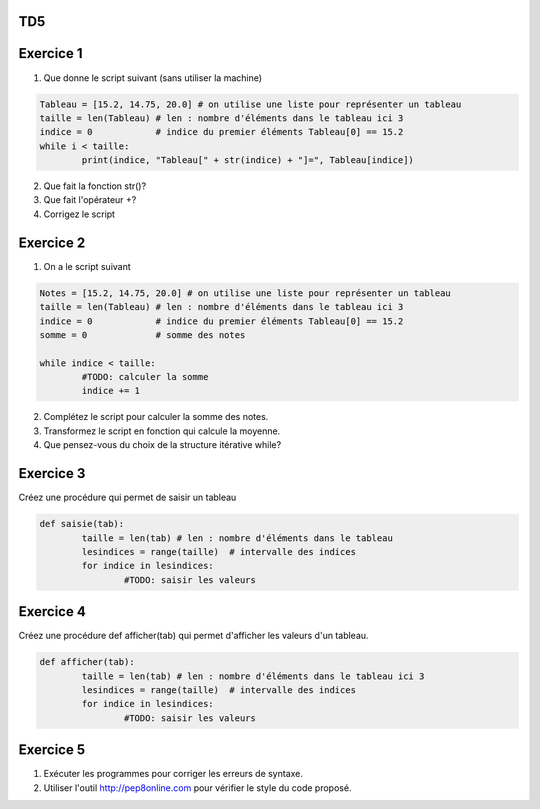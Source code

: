 TD5
====
Exercice 1
===========
1. Que donne le script suivant (sans utiliser la machine)
.. code-block:: python
	Tableau = [15.2, 14.75, 20.0] # on utilise une liste pour représenter un tableau
	taille = len(Tableau) # len : nombre d'éléments dans le tableau ici 3
	indice = 0            # indice du premier éléments Tableau[0] == 15.2
	while i < taille:
		print(indice, "Tableau[" + str(indice) + "]=", Tableau[indice])

2. Que fait la fonction str()?
3. Que fait l'opérateur +?
4. Corrigez le script
Exercice 2
==========
1. On a le script suivant

.. code-block:: python
	Notes = [15.2, 14.75, 20.0] # on utilise une liste pour représenter un tableau
	taille = len(Tableau) # len : nombre d'éléments dans le tableau ici 3
	indice = 0            # indice du premier éléments Tableau[0] == 15.2
	somme = 0             # somme des notes
	
	while indice < taille:
		#TODO: calculer la somme
		indice += 1
2. Complétez le script pour calculer la somme des notes.
3. Transformez le script en fonction qui calcule la moyenne.
4. Que pensez-vous du choix de la structure itérative while?
Exercice 3
==========
Créez une procédure qui permet de saisir un tableau


.. code-block:: python

	def saisie(tab):
		taille = len(tab) # len : nombre d'éléments dans le tableau
		lesindices = range(taille)  # intervalle des indices
		for indice in lesindices:
			#TODO: saisir les valeurs
			
Exercice 4
==========
Créez une procédure def afficher(tab) qui permet d'afficher les valeurs d'un tableau.


.. code-block:: python

	def afficher(tab):
		taille = len(tab) # len : nombre d'éléments dans le tableau ici 3
		lesindices = range(taille)  # intervalle des indices
		for indice in lesindices:
			#TODO: saisir les valeurs
Exercice 5
==========
1. Exécuter les programmes pour corriger les erreurs de syntaxe.
2. Utiliser l'outil http://pep8online.com pour vérifier le style du code proposé.
	
